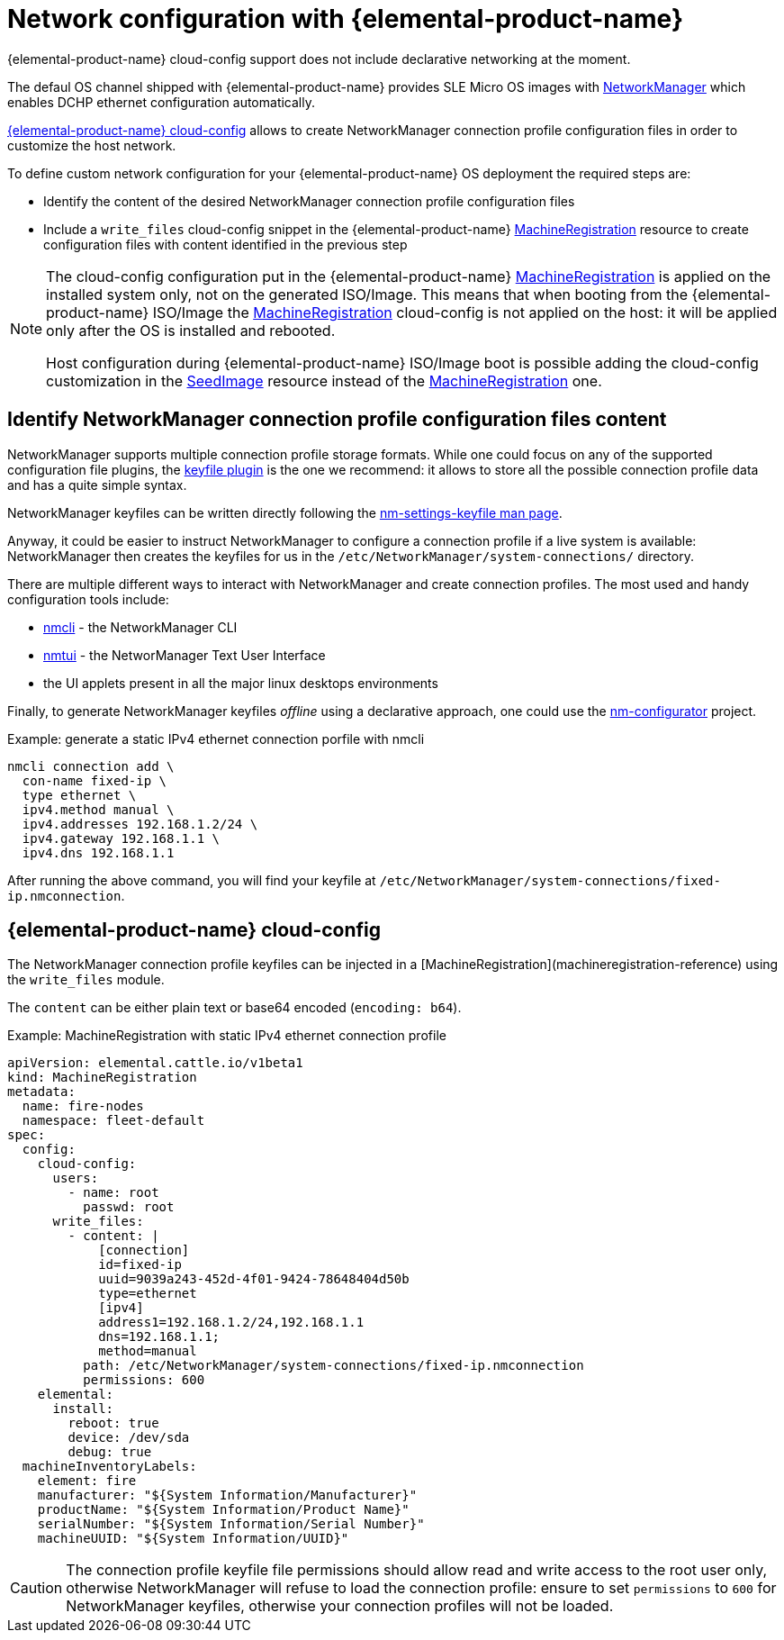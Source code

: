 = Network configuration with {elemental-product-name}

{elemental-product-name} cloud-config support does not include declarative networking at the moment.

The defaul OS channel shipped with {elemental-product-name} provides SLE Micro OS images with https://networkmanager.dev[NetworkManager] which enables DCHP ethernet configuration automatically.

xref:cloud-config-reference.adoc[{elemental-product-name} cloud-config] allows to create NetworkManager connection profile configuration files in order to customize the host network.

To define custom network configuration for your {elemental-product-name} OS deployment the required steps are:

* Identify the content of the desired NetworkManager connection profile configuration files
* Include a `write_files` cloud-config snippet in the {elemental-product-name} xref:machineregistration-reference.adoc[MachineRegistration] resource to create configuration files with content identified in the previous step

[NOTE]
====
The cloud-config configuration put in the {elemental-product-name} xref:machineregistration-reference.adoc[MachineRegistration] is applied on the installed system only, not on the generated ISO/Image.
This means that when booting from the {elemental-product-name} ISO/Image the xref:machineregistration-reference.adoc[MachineRegistration] cloud-config is not applied on the host: it will be applied only after the OS is installed and rebooted.

Host configuration during {elemental-product-name} ISO/Image boot is possible adding the cloud-config customization in the xref:seedimage-reference.adoc[SeedImage] resource instead of the xref:machineregistration-reference.adoc[MachineRegistration] one.
====

== Identify NetworkManager connection profile configuration files content

NetworkManager supports multiple connection profile storage formats.
While one could focus on any of the supported configuration file plugins, the https://networkmanager.dev/docs/api/latest/nm-settings-keyfile.html[keyfile plugin] is the one we recommend: it allows to store all the possible connection profile data and has a quite simple syntax.

NetworkManager keyfiles can be written directly following the https://networkmanager.dev/docs/api/latest/nm-settings-keyfile.html[nm-settings-keyfile man page].

Anyway, it could be easier to instruct NetworkManager to configure a connection profile if a live system is available: NetworkManager then creates the keyfiles for us in the `/etc/NetworkManager/system-connections/` directory.

There are multiple different ways to interact with NetworkManager and create connection profiles. The most used and handy configuration tools include:

* https://networkmanager.dev/docs/api/latest/nmcli.html[nmcli] - the NetworkManager CLI
* https://networkmanager.dev/docs/api/latest/nmtui.html[nmtui] - the NetworManager Text User Interface
* the UI applets present in all the major linux desktops environments

Finally, to generate NetworkManager keyfiles _offline_ using a declarative approach, one could use the https://github.com/suse-edge/nm-configurator[nm-configurator] project.

.Example: generate a static IPv4 ethernet connection porfile with nmcli
[,shell]
----
nmcli connection add \
  con-name fixed-ip \
  type ethernet \
  ipv4.method manual \
  ipv4.addresses 192.168.1.2/24 \
  ipv4.gateway 192.168.1.1 \
  ipv4.dns 192.168.1.1
----

After running the above command, you will find your keyfile at
`/etc/NetworkManager/system-connections/fixed-ip.nmconnection`.

== {elemental-product-name} cloud-config

The NetworkManager connection profile keyfiles can be injected in a [MachineRegistration](machineregistration-reference) using the `write_files` module.

The `content` can be either plain text or base64 encoded (`encoding: b64`).

.Example: MachineRegistration with static IPv4 ethernet connection profile
[,yaml]
----
apiVersion: elemental.cattle.io/v1beta1
kind: MachineRegistration
metadata:
  name: fire-nodes
  namespace: fleet-default
spec:
  config:
    cloud-config:
      users:
        - name: root
          passwd: root
      write_files:
        - content: |
            [connection]
            id=fixed-ip
            uuid=9039a243-452d-4f01-9424-78648404d50b
            type=ethernet
            [ipv4]
            address1=192.168.1.2/24,192.168.1.1
            dns=192.168.1.1;
            method=manual
          path: /etc/NetworkManager/system-connections/fixed-ip.nmconnection
          permissions: 600
    elemental:
      install:
        reboot: true
        device: /dev/sda
        debug: true
  machineInventoryLabels:
    element: fire
    manufacturer: "${System Information/Manufacturer}"
    productName: "${System Information/Product Name}"
    serialNumber: "${System Information/Serial Number}"
    machineUUID: "${System Information/UUID}"
----

[CAUTION]
====
The connection profile keyfile file permissions should allow read and write access to the root user only, otherwise NetworkManager will refuse to load the connection profile: ensure to set `permissions` to `600` for NetworkManager keyfiles, otherwise your connection profiles will not be loaded.
====

